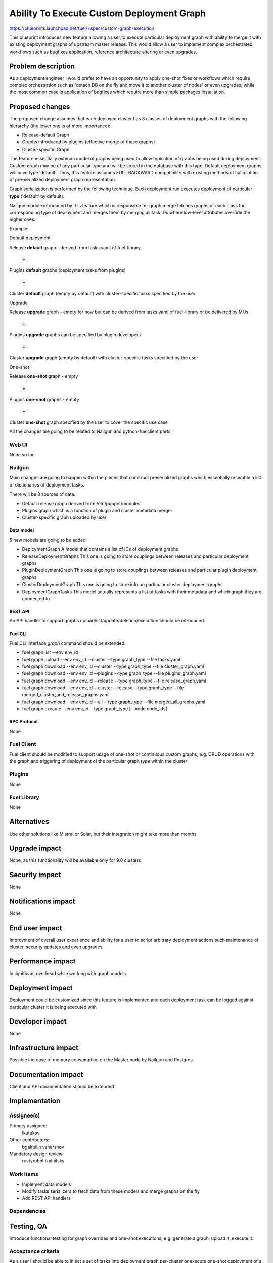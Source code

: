 ..
 This work is licensed under a Creative Commons Attribution 3.0 Unported
 License.

 http://creativecommons.org/licenses/by/3.0/legalcode

==========================================
Ability To Execute Custom Deployment Graph
==========================================


https://blueprints.launchpad.net/fuel/+spec/custom-graph-execution

This blueprint introduces new feature allowing
a user to execute particular deployment graph
with ability to merge it with existing
deployment graphs of upstream master release.
This would allow a user to implement complex orchestrated
workflows such as bugfixes application, reference architecture
altering or even upgrades.

--------------------
Problem description
--------------------

As a deployment engineer I would prefer to have an opportunity
to apply one-shot fixes or workflows which require complex orchestration
such as 'detach DB on the fly and move it to another cluster of nodes' or
even upgrades, while the most common case is application of bugfixes
which require more than simple packages installation.

----------------
Proposed changes
----------------

The proposed change assumes that each deployed cluster has 3 classes of
deployment graphs with the following hierarchy (the lower one is of more
importance):

* Release-default Graph

* Graphs introduced by plugins (effective merge of these graphs)

* Cluster-specific Graph

The feature essentially extends model of graphs being used to allow
typisation of graphs being used during deployment. Custom graph may be of
any particular type and will be stored in the database with this type.
Default deployment graphs will have type 'default'. Thus, this feature
assumes FULL BACKWARD compatibility with existing methods of calculation
of pre-serialized deployment graph representation.

Graph serialization is performed by the following technique. Each deployment
run executes deployment of particular **type** ('default' by default).

Nailgun module introduced by this feature which is responsible for graph
merge fetches graphs of each class for corresponding type of deployment
and merges them by merging all task IDs where low-level attributes override
the higher ones.

Example:

.. |darr| unicode:: 0x2193

Default deployment

Release **default** graph - derived from tasks.yaml of fuel-library

  |darr|

Plugins **default** graphs (deployment tasks from plugins)

  |darr|

Cluster **default** graph (empty by default)
with cluster-specific tasks specified by the user


Upgrade

Release **upgrade** graph - empty for now but can be derived
from tasks.yaml of fuel-library or be delivered by MUs

  |darr|

Plugins **upgrade** graphs
can be specified by plugin developers

  |darr|

Cluster **upgrade** graph (empty by default)
with cluster-specific tasks specified by the user


One-shot

Release **one-shot** graph - empty

  |darr|

Plugins **one-shot** graphs - empty

  |darr|

Cluster **one-shot** graph specified by the user
to cover the specific use case


All the changes are going to be related to Nailgun and python-fuelclient
parts.

Web UI
======

None so far

Nailgun
=======

Main changes are going to happen within the pieces that construct preserialized
graphs which essentially resemble a list of dictionaries of deployment tasks.

There will be 3 sources of data:

* Default release graph derived from /etc/puppet/modules

* Plugins graph which is a function of plugin and cluster metadata merger

* Cluster-specific graph uploaded by user

Data model
----------

5 new models are going to be added:

* DeploymentGraph
  A model that contains a list of IDs of deployment graphs

* ReleaseDeploymentGraphs
  This one is going to store couplings between releases and particular
  deployment graphs

* PluginDeploymentGraph
  This one is going to store couplings between releases and particular
  plugin deployment graphs

* ClusterDeploymentGraph
  This one is going to store info on particular cluster deployment graphs

* DeploymentGraphTasks
  This model actually represents a list of tasks with their metadata
  and which graph they are connected to

REST API
--------

An API handler to support graphs upload/list/update/deletion/execution
should be introduced.

Fuel CLI
--------

Fuel CLI interface `graph` command should be extended:

* fuel graph list --env env_id

* fuel graph upload --env env_id --cluster --type graph_type --file tasks.yaml

* fuel graph download --env env_id --cluster --type graph_type --file
  cluster_graph.yaml

* fuel graph download --env env_id --plugins --type graph_type
  --file plugins_graph.yaml

* fuel graph download --env env_id --release --type graph_type
  --file release_graph.yaml

* fuel graph download --env env_id --cluster --release --type graph_type
  --file merged_cluster_and_release_graphs.yaml

* fuel graph download --env env_id --all --type graph_type --file
  merged_all_graphs.yaml

* fuel graph execute --env env_id --type graph_type [--node node_ids]

RPC Protocol
------------

None

Fuel Client
===========

Fuel client should be modified to support usage of one-shot or continuous
custom graphs, e.g. CRUD operations with the graph and triggering of
deployment of the particular graph *type* within the cluster

Plugins
=======

None

Fuel Library
============

None

------------
Alternatives
------------

Use other solutions like Mistral or Solar, but their integration
might take more than months.

--------------
Upgrade impact
--------------

None, as this functionality will be available only for 9.0 clusters

---------------
Security impact
---------------

None

--------------------
Notifications impact
--------------------

None

---------------
End user impact
---------------

Improvment of overall user experience and ability for a user to script
arbitrary deployment actions such maintenance of cluster, security updates
and even upgrades

------------------
Performance impact
------------------

Insignificant overhead while working with graph models

-----------------
Deployment impact
-----------------

Deployment could be customized since this feature is implemented
and each deployment task can be logged against particular cluster
it is being executed with

----------------
Developer impact
----------------

None

---------------------
Infrastructure impact
---------------------

Possible increase of memory consumption on the Master node
by Nailgun and Postgres

--------------------
Documentation impact
--------------------

Client and API documentation should be extended

--------------
Implementation
--------------

Assignee(s)
===========

Primary assignee:
  ikutukov

Other contributors:
  bgaifullin
  vsharshov

Mandatory design review:
  rustyrobot
  ikalnitsky


Work Items
==========

* Implement data models

* Modify tasks serializers to fetch data from these models and merge graphs
  on the fly

* Add REST API handlers

Dependencies
============

------------
Testing, QA
------------

Introduce functional testing for graph overrides and one-shot executions, e.g.
generate a graph, upload it, execute it.

Acceptance criteria
===================

As a user I should be able to inject a set of tasks into deployment graph
per-cluster or execute one-shot deployment of a particular deployment graph
without injecting it into default deployment flow.

----------
References
----------
